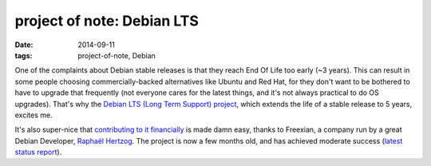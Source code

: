 project of note: Debian LTS
===========================

:date: 2014-09-11
:tags: project-of-note, Debian



One of the complaints about Debian stable releases is that they reach
End Of Life too early (~3 years). This can result in some people
choosing commercially-backed alternatives like Ubuntu and Red Hat, for
they don't want to be bothered to have to upgrade that frequently (not
everyone cares for the latest things, and it's not always practical to
do OS upgrades). That's why the `Debian LTS (Long Term Support)
project`__, which extends the life of a stable release to 5 years, excites me.

It's also super-nice that `contributing to it financially`__ is made
damn easy, thanks to Freexian, a company run by a great Debian
Developer, `Raphaël Hertzog`__. The project is now a few months old, and
has achieved moderate success (`latest status report`__).


__ https://wiki.debian.org/LTS
__ http://www.freexian.com/services/debian-lts.html
__ http://raphaelhertzog.com
__ http://raphaelhertzog.com/2014/09/10/freexians-first-report-about-debian-long-term-support
